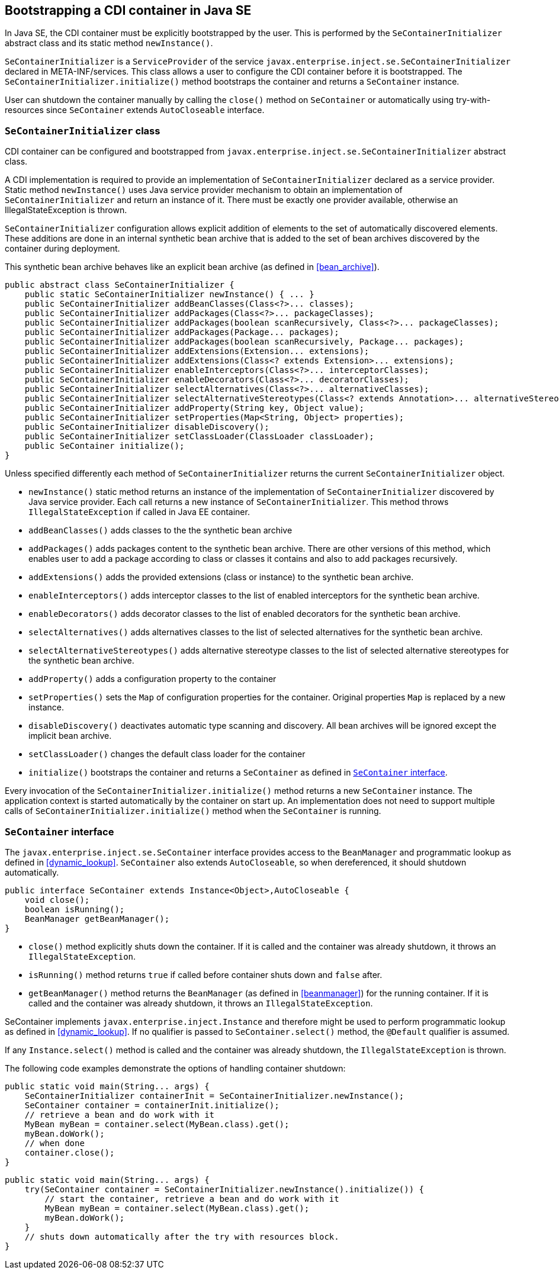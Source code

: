 [[se_bootstrap]]

== Bootstrapping a CDI container in Java SE

In Java SE, the CDI container must be explicitly bootstrapped by the user.
This is performed by the `SeContainerInitializer` abstract class and its static method `newInstance()`.

`SeContainerInitializer` is a `ServiceProvider` of the service `javax.enterprise.inject.se.SeContainerInitializer` declared in META-INF/services.
This class allows a user to configure the CDI container before it is bootstrapped.
The `SeContainerInitializer.initialize()` method bootstraps the container and returns a `SeContainer` instance.

User can shutdown the container manually by calling the `close()` method on `SeContainer` or automatically using try-with-resources since `SeContainer` extends `AutoCloseable` interface.

[[se_container_initializer]]

=== `SeContainerInitializer` class

CDI container can be configured and bootstrapped from `javax.enterprise.inject.se.SeContainerInitializer` abstract class.

A CDI implementation is required to provide an implementation of `SeContainerInitializer` declared as a service provider.
Static method `newInstance()` uses Java service provider mechanism to obtain an implementation of `SeContainerInitializer` and return an instance of it.
There must be exactly one provider available, otherwise an IllegalStateException is thrown.

`SeContainerInitializer` configuration allows explicit addition of elements to the set of automatically discovered elements.
These additions are done in an internal synthetic bean archive that is added to the set of bean archives discovered by the container during deployment.

This synthetic bean archive behaves like an explicit bean archive (as defined in <<bean_archive>>).

[source, java]
----
public abstract class SeContainerInitializer {
    public static SeContainerInitializer newInstance() { ... }
    public SeContainerInitializer addBeanClasses(Class<?>... classes);
    public SeContainerInitializer addPackages(Class<?>... packageClasses);
    public SeContainerInitializer addPackages(boolean scanRecursively, Class<?>... packageClasses);
    public SeContainerInitializer addPackages(Package... packages);
    public SeContainerInitializer addPackages(boolean scanRecursively, Package... packages);
    public SeContainerInitializer addExtensions(Extension... extensions);
    public SeContainerInitializer addExtensions(Class<? extends Extension>... extensions);
    public SeContainerInitializer enableInterceptors(Class<?>... interceptorClasses);
    public SeContainerInitializer enableDecorators(Class<?>... decoratorClasses);
    public SeContainerInitializer selectAlternatives(Class<?>... alternativeClasses);
    public SeContainerInitializer selectAlternativeStereotypes(Class<? extends Annotation>... alternativeStereotypeClasses);
    public SeContainerInitializer addProperty(String key, Object value);
    public SeContainerInitializer setProperties(Map<String, Object> properties);
    public SeContainerInitializer disableDiscovery();
    public SeContainerInitializer setClassLoader(ClassLoader classLoader);
    public SeContainer initialize();
}
----

Unless specified differently each method of `SeContainerInitializer` returns the current `SeContainerInitializer` object.

* `newInstance()` static method returns an instance of the implementation of `SeContainerInitializer` discovered by Java service provider.
Each call returns a new instance of `SeContainerInitializer`. This method throws `IllegalStateException` if called in Java EE container.
* `addBeanClasses()` adds classes to the the synthetic bean archive
* `addPackages()` adds packages content to the synthetic bean archive.
There are other versions of this method, which enables user to add a package according to class or classes it contains and also to add packages recursively.
* `addExtensions()` adds the provided extensions (class or instance) to the synthetic bean archive.
* `enableInterceptors()` adds interceptor classes to the list of enabled interceptors for the synthetic bean archive.
* `enableDecorators()` adds decorator classes to the list of enabled decorators for the synthetic bean archive.
* `selectAlternatives()` adds alternatives classes to the list of selected alternatives for the synthetic bean archive.
* `selectAlternativeStereotypes()` adds alternative stereotype classes to the list of selected alternative stereotypes for the synthetic bean archive.
* `addProperty()` adds a configuration property to the container
* `setProperties()` sets the `Map` of configuration properties for the container.
Original properties `Map` is replaced by a new instance.
* `disableDiscovery()` deactivates automatic type scanning and discovery.
All bean archives will be ignored except the implicit bean archive.
* `setClassLoader()` changes the default class loader for the container
* `initialize()` bootstraps the container and returns a `SeContainer` as defined in <<se_container>>.



Every invocation of the `SeContainerInitializer.initialize()` method returns a new `SeContainer` instance.
The application context is started automatically by the container on start up.
An implementation does not need to support multiple calls of `SeContainerInitializer.initialize()` method when the `SeContainer` is running.


[[se_container]]

=== `SeContainer` interface


The `javax.enterprise.inject.se.SeContainer` interface provides access to the `BeanManager` and programmatic lookup as defined in <<dynamic_lookup>>.
`SeContainer` also extends `AutoCloseable`, so when dereferenced, it should shutdown automatically.


[source, java]
----
public interface SeContainer extends Instance<Object>,AutoCloseable {
    void close();
    boolean isRunning();
    BeanManager getBeanManager();
}
----


* `close()` method explicitly shuts down the container.
If it is called and the container was already shutdown, it throws an `IllegalStateException`.
* `isRunning()` method returns `true` if called before container shuts down and `false` after.
* `getBeanManager()` method returns the `BeanManager` (as defined in <<beanmanager>>) for the running container.
If it is called and the container was already shutdown, it throws an `IllegalStateException`.

SeContainer implements `javax.enterprise.inject.Instance` and therefore might be used to perform programmatic lookup as defined in <<dynamic_lookup>>.
If no qualifier is passed to `SeContainer.select()` method, the `@Default` qualifier is assumed.

If any `Instance.select()` method is called and the container was already shutdown, the `IllegalStateException` is thrown.

The following code examples demonstrate the options of handling container shutdown:

[source,java]
----
public static void main(String... args) {
    SeContainerInitializer containerInit = SeContainerInitializer.newInstance();
    SeContainer container = containerInit.initialize();
    // retrieve a bean and do work with it
    MyBean myBean = container.select(MyBean.class).get();
    myBean.doWork();
    // when done
    container.close();
}
----


[source,java]
----
public static void main(String... args) {
    try(SeContainer container = SeContainerInitializer.newInstance().initialize()) {
        // start the container, retrieve a bean and do work with it
        MyBean myBean = container.select(MyBean.class).get();
        myBean.doWork();
    }
    // shuts down automatically after the try with resources block.
}
----

